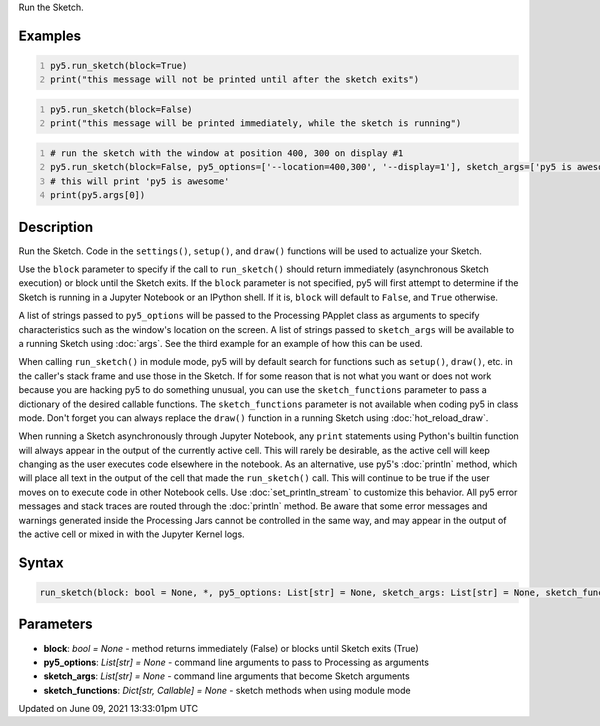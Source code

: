 .. title: run_sketch()
.. slug: run_sketch
.. date: 2021-06-09 13:33:01 UTC+00:00
.. tags:
.. category:
.. link:
.. description: py5 run_sketch() documentation
.. type: text

Run the Sketch.

Examples
========

.. raw:: html

    <div class="example-table">

.. raw:: html

    <div class="example-row"><div class="example-cell-image">

.. raw:: html

    </div><div class="example-cell-code">

.. code:: python
    :number-lines:

    py5.run_sketch(block=True)
    print("this message will not be printed until after the sketch exits")

.. raw:: html

    </div></div>

.. raw:: html

    <div class="example-row"><div class="example-cell-image">

.. raw:: html

    </div><div class="example-cell-code">

.. code:: python
    :number-lines:

    py5.run_sketch(block=False)
    print("this message will be printed immediately, while the sketch is running")

.. raw:: html

    </div></div>

.. raw:: html

    <div class="example-row"><div class="example-cell-image">

.. raw:: html

    </div><div class="example-cell-code">

.. code:: python
    :number-lines:

    # run the sketch with the window at position 400, 300 on display #1
    py5.run_sketch(block=False, py5_options=['--location=400,300', '--display=1'], sketch_args=['py5 is awesome'])
    # this will print 'py5 is awesome'
    print(py5.args[0])

.. raw:: html

    </div></div>

.. raw:: html

    </div>

Description
===========

Run the Sketch. Code in the ``settings()``, ``setup()``, and ``draw()`` functions will be used to actualize your Sketch.

Use the ``block`` parameter to specify if the call to ``run_sketch()`` should return immediately (asynchronous Sketch execution) or block until the Sketch exits. If the ``block`` parameter is not specified, py5 will first attempt to determine if the Sketch is running in a Jupyter Notebook or an IPython shell. If it is, ``block`` will default to ``False``, and ``True`` otherwise.

A list of strings passed to ``py5_options`` will be passed to the Processing PApplet class as arguments to specify characteristics such as the window's location on the screen. A list of strings passed to ``sketch_args`` will be available to a running Sketch using :doc:`args`. See the third example for an example of how this can be used.

When calling ``run_sketch()`` in module mode, py5 will by default search for functions such as ``setup()``,  ``draw()``, etc. in the caller's stack frame and use those in the Sketch. If for some reason that is not what you want or does not work because you are hacking py5 to do something unusual, you can use the ``sketch_functions`` parameter to pass a dictionary of the desired callable functions. The ``sketch_functions`` parameter is not available when coding py5 in class mode. Don't forget you can always replace the ``draw()`` function in a running Sketch using :doc:`hot_reload_draw`.

When running a Sketch asynchronously through Jupyter Notebook, any ``print`` statements using Python's builtin function will always appear in the output of the currently active cell. This will rarely be desirable, as the active cell will keep changing as the user executes code elsewhere in the notebook. As an alternative, use py5's :doc:`println` method, which will place all text in the output of the cell that made the ``run_sketch()`` call. This will continue to be true if the user moves on to execute code in other Notebook cells. Use :doc:`set_println_stream` to customize this behavior. All py5 error messages and stack traces are routed through the :doc:`println` method. Be aware that some error messages and warnings generated inside the Processing Jars cannot be controlled in the same way, and may appear in the output of the active cell or mixed in with the Jupyter Kernel logs.

Syntax
======

.. code:: python

    run_sketch(block: bool = None, *, py5_options: List[str] = None, sketch_args: List[str] = None, sketch_functions: Dict[str, Callable] = None) -> None

Parameters
==========

* **block**: `bool = None` - method returns immediately (False) or blocks until Sketch exits (True)
* **py5_options**: `List[str] = None` - command line arguments to pass to Processing as arguments
* **sketch_args**: `List[str] = None` - command line arguments that become Sketch arguments
* **sketch_functions**: `Dict[str, Callable] = None` - sketch methods when using module mode


Updated on June 09, 2021 13:33:01pm UTC

